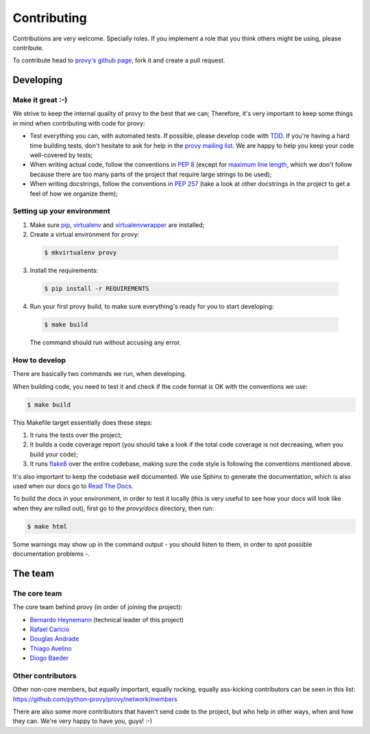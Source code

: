Contributing
============

Contributions are very welcome. Specially roles. If you implement a role that you think others might be using, please contribute.

To contribute head to `provy's github page <https://github.com/python-provy/provy>`_, fork it and create a pull request.

Developing
----------

Make it great :-)
*****************

We strive to keep the internal quality of provy to the best that we can;
Therefore, it's very important to keep some things in mind when contributing with code for provy:

* Test everything you can, with automated tests. If possible, please develop code with `TDD <http://en.wikipedia.org/wiki/Test-driven_development>`_.
  If you're having a hard time building tests, don't hesitate to ask for help in the `provy mailing list <http://groups.google.com/group/provy>`_.
  We are happy to help you keep your code well-covered by tests;
* When writing actual code, follow the conventions in `PEP 8 <http://www.python.org/dev/peps/pep-0008/>`_
  (except for `maximum line length <http://www.python.org/dev/peps/pep-0008/#maximum-line-length>`_,
  which we don't follow because there are too many parts of the project that require large strings to be used);
* When writing docstrings, follow the conventions in `PEP 257 <http://www.python.org/dev/peps/pep-0257/>`_
  (take a look at other docstrings in the project to get a feel of how we organize them);

Setting up your environment
***************************

1. Make sure `pip <http://www.pip-installer.org/>`_, `virtualenv <http://www.virtualenv.org/>`_ and `virtualenvwrapper <http://virtualenvwrapper.readthedocs.org/>`_ are installed;
2. Create a virtual environment for provy:

  .. code-block:: sh

      $ mkvirtualenv provy

3. Install the requirements:

  .. code-block:: sh

      $ pip install -r REQUIREMENTS

4. Run your first provy build, to make sure everything's ready for you to start developing:

  .. code-block:: sh

      $ make build

  The command should run without accusing any error.

How to develop
**************

There are basically two commands we run, when developing.

When building code, you need to test it and check if the code format is OK with the conventions we use:

.. code-block:: sh

    $ make build

This Makefile target essentially does these steps:

1. It runs the tests over the project;
2. It builds a code coverage report (you should take a look if the total code coverage is not decreasing, when you build your code);
3. It runs `flake8 <http://pypi.python.org/pypi/flake8/>`_ over the entire codebase, making sure the code style is following the conventions mentioned above.

It's also important to keep the codebase well documented. We use Sphinx to generate the documentation,
which is also used when our docs go to `Read The Docs <https://provy.readthedocs.org>`_.

To build the docs in your environment, in order to test it locally (this is very useful to see how your docs will look like when they are rolled out),
first go to the `provy/docs` directory, then run:

.. code-block:: sh

    $ make html

Some warnings may show up in the command output - you should listen to them, in order to spot possible documentation problems -.

The team
--------

The core team
*************

The core team behind provy (in order of joining the project):

* `Bernardo Heynemann <http://about.me/heynemann>`_ (technical leader of this project)
* `Rafael Carício <http://about.me/rafaelcaricio>`_
* `Douglas Andrade <https://github.com/dsarch>`_
* `Thiago Avelino <http://avelino.us/>`_
* `Diogo Baeder <http://diogobaeder.com.br/>`_

Other contributors
******************

Other non-core members, but equally important, equally rocking, equally ass-kicking contributors can be seen in this list:
https://github.com/python-provy/provy/network/members

There are also some more contributors that haven't send code to the project, but who help in other ways, when and how they can.
We're very happy to have you, guys! :-)
